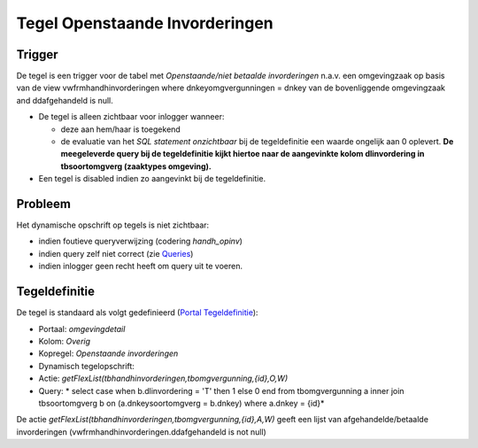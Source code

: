 Tegel Openstaande Invorderingen
===============================

Trigger
-------

De tegel is een trigger voor de tabel met *Openstaande/niet betaalde
invorderingen* n.a.v. een omgevingzaak op basis van de view
vwfrmhandhinvorderingen where dnkeyomgvergunningen = dnkey van de
bovenliggende omgevingzaak and ddafgehandeld is null.

-  De tegel is alleen zichtbaar voor inlogger wanneer:

   -  deze aan hem/haar is toegekend
   -  de evaluatie van het *SQL statement onzichtbaar* bij de
      tegeldefinitie een waarde ongelijk aan 0 oplevert. **De
      meegeleverde query bij de tegeldefinitie kijkt hiertoe naar de
      aangevinkte kolom dlinvordering in tbsoortomgverg (zaaktypes
      omgeving).**

-  Een tegel is disabled indien zo aangevinkt bij de tegeldefinitie.

Probleem
--------

Het dynamische opschrift op tegels is niet zichtbaar:

-  indien foutieve queryverwijzing (codering *handh_opinv*)
-  indien query zelf niet correct (zie
   `Queries </docs/instellen_inrichten/queries.md>`__)
-  indien inlogger geen recht heeft om query uit te voeren.

Tegeldefinitie
--------------

De tegel is standaard als volgt gedefinieerd (`Portal
Tegeldefinitie </docs/instellen_inrichten/portaldefinitie/portal_tegel.md>`__):

-  Portaal: *omgevingdetail*
-  Kolom: *Overig*
-  Kopregel: *Openstaande invorderingen*
-  Dynamisch tegelopschrift:
-  Actie: *getFlexList(tbhandhinvorderingen,tbomgvergunning,{id},O,W)*
-  Query: \* select case when b.dlinvordering = 'T' then 1 else 0 end
   from tbomgvergunning a inner join tbsoortomgverg b on
   (a.dnkeysoortomgverg = b.dnkey) where a.dnkey = {id}\*

De actie *getFlexList(tbhandhinvorderingen,tbomgvergunning,{id},A,W)*
geeft een lijst van afgehandelde/betaalde invorderingen
(vwfrmhandhinvorderingen.ddafgehandeld is not null)
